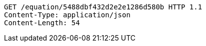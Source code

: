....
GET /equation/5488dbf432d2e2e1286d580b HTTP 1.1
Content-Type: application/json
Content-Length: 54
....
